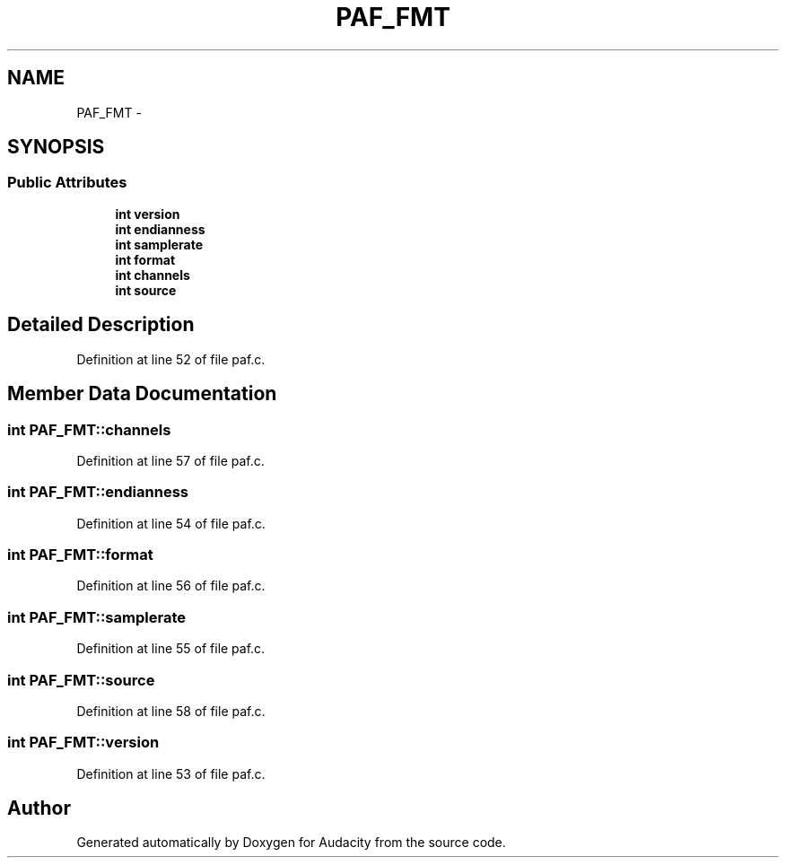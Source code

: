 .TH "PAF_FMT" 3 "Thu Apr 28 2016" "Audacity" \" -*- nroff -*-
.ad l
.nh
.SH NAME
PAF_FMT \- 
.SH SYNOPSIS
.br
.PP
.SS "Public Attributes"

.in +1c
.ti -1c
.RI "\fBint\fP \fBversion\fP"
.br
.ti -1c
.RI "\fBint\fP \fBendianness\fP"
.br
.ti -1c
.RI "\fBint\fP \fBsamplerate\fP"
.br
.ti -1c
.RI "\fBint\fP \fBformat\fP"
.br
.ti -1c
.RI "\fBint\fP \fBchannels\fP"
.br
.ti -1c
.RI "\fBint\fP \fBsource\fP"
.br
.in -1c
.SH "Detailed Description"
.PP 
Definition at line 52 of file paf\&.c\&.
.SH "Member Data Documentation"
.PP 
.SS "\fBint\fP PAF_FMT::channels"

.PP
Definition at line 57 of file paf\&.c\&.
.SS "\fBint\fP PAF_FMT::endianness"

.PP
Definition at line 54 of file paf\&.c\&.
.SS "\fBint\fP PAF_FMT::format"

.PP
Definition at line 56 of file paf\&.c\&.
.SS "\fBint\fP PAF_FMT::samplerate"

.PP
Definition at line 55 of file paf\&.c\&.
.SS "\fBint\fP PAF_FMT::source"

.PP
Definition at line 58 of file paf\&.c\&.
.SS "\fBint\fP PAF_FMT::version"

.PP
Definition at line 53 of file paf\&.c\&.

.SH "Author"
.PP 
Generated automatically by Doxygen for Audacity from the source code\&.
